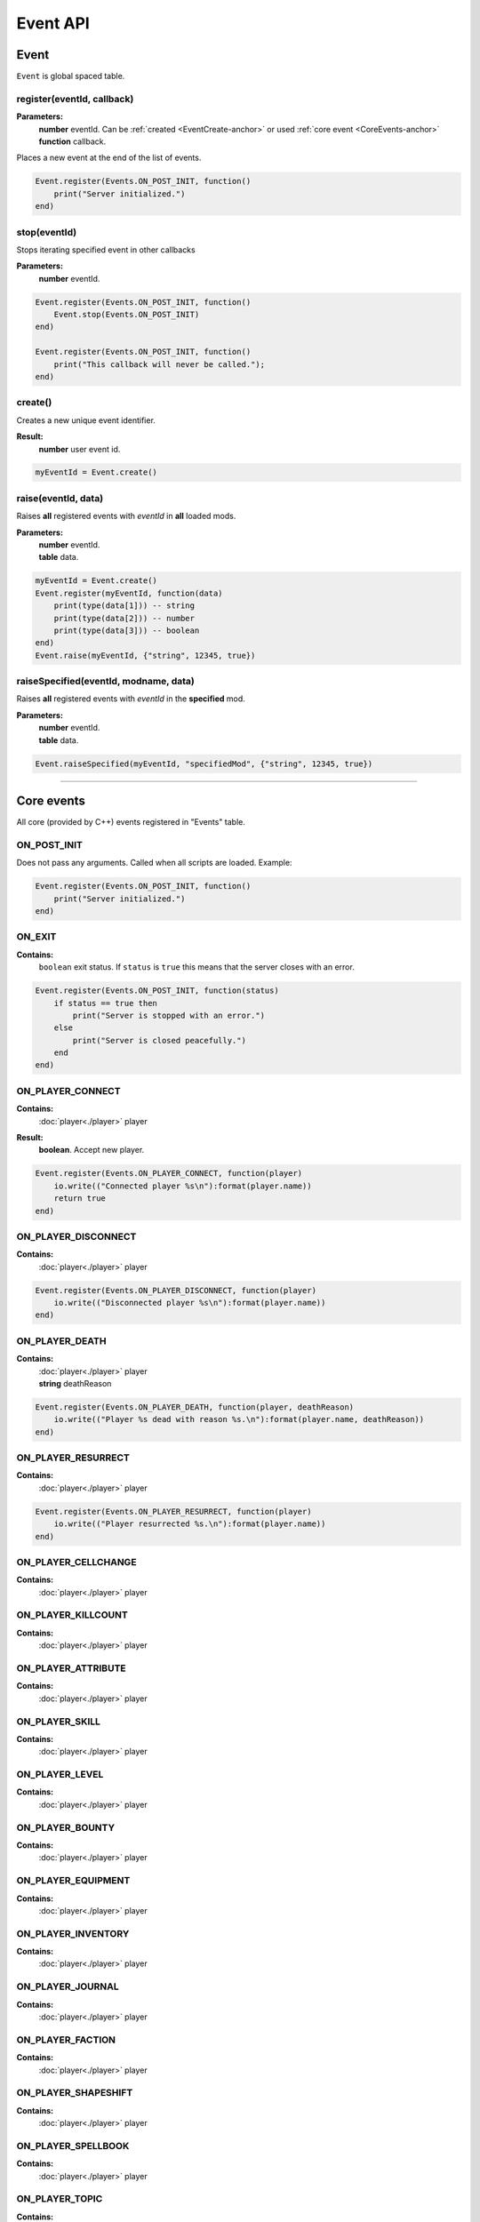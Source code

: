 =========
Event API
=========

Event
=====

``Event`` is global spaced table.

register(eventId, callback)
---------------------------

**Parameters:**
    | **number** eventId. Can be :ref:`created <EventCreate-anchor>` or used :ref:`core event <CoreEvents-anchor>`
    | **function** callback.

Places a new event at the end of the list of events.

.. code-block:: lua

    Event.register(Events.ON_POST_INIT, function()
        print("Server initialized.")
    end)

stop(eventId)
-------------

Stops iterating specified event in other callbacks

**Parameters:**
    | **number** eventId.

.. code-block:: lua

    Event.register(Events.ON_POST_INIT, function()
        Event.stop(Events.ON_POST_INIT)
    end)

    Event.register(Events.ON_POST_INIT, function()
        print("This callback will never be called.");
    end)

.. _EventCreate-anchor:

create()
--------

Creates a new unique event identifier.

**Result:**
    **number** user event id.

.. code-block:: lua

    myEventId = Event.create()

raise(eventId, data)
--------------------

Raises **all** registered events with `eventId` in **all** loaded mods.

**Parameters:**
    | **number** eventId.
    | **table** data.

.. code-block:: lua

    myEventId = Event.create()
    Event.register(myEventId, function(data) 
        print(type(data[1])) -- string
        print(type(data[2])) -- number
        print(type(data[3])) -- boolean
    end)
    Event.raise(myEventId, {"string", 12345, true})

raiseSpecified(eventId, modname, data)
--------------------------------------

Raises **all** registered events with `eventId` in the **specified** mod.

**Parameters:**
    | **number** eventId.
    | **table** data.

.. code-block:: lua

    Event.raiseSpecified(myEventId, "specifiedMod", {"string", 12345, true})

.. _CoreEvents-anchor:

----------------------------------------------------------------------------

Core events
===========

All core (provided by C++) events registered in "Events" table.

ON_POST_INIT
------------

Does not pass any arguments.
Called when all scripts are loaded. Example:

.. code-block:: lua

    Event.register(Events.ON_POST_INIT, function()
        print("Server initialized.")
    end)

ON_EXIT
-------

**Contains:**
    | ``boolean`` exit status. If ``status`` is ``true`` this means that the server closes with an error.
.. code-block:: lua

    Event.register(Events.ON_POST_INIT, function(status)
        if status == true then
            print("Server is stopped with an error.")
        else
            print("Server is closed peacefully.") 
        end
    end)

ON_PLAYER_CONNECT
-----------------

**Contains:**
    | :doc:`player<./player>` player
**Result:**
    **boolean**. Accept new player.

.. code-block:: lua

    Event.register(Events.ON_PLAYER_CONNECT, function(player)
        io.write(("Connected player %s\n"):format(player.name))
        return true
    end)

ON_PLAYER_DISCONNECT
--------------------

**Contains:**
    | :doc:`player<./player>` player

.. code-block:: lua

    Event.register(Events.ON_PLAYER_DISCONNECT, function(player)
        io.write(("Disconnected player %s\n"):format(player.name))
    end)


ON_PLAYER_DEATH
---------------

**Contains:**
    | :doc:`player<./player>` player
    | **string**              deathReason

.. code-block:: lua

    Event.register(Events.ON_PLAYER_DEATH, function(player, deathReason)
        io.write(("Player %s dead with reason %s.\n"):format(player.name, deathReason))
    end)

ON_PLAYER_RESURRECT
-------------------

**Contains:**
    | :doc:`player<./player>` player

.. code-block:: lua

    Event.register(Events.ON_PLAYER_RESURRECT, function(player)
        io.write(("Player resurrected %s.\n"):format(player.name))
    end)

ON_PLAYER_CELLCHANGE
--------------------

**Contains:**
    | :doc:`player<./player>` player

ON_PLAYER_KILLCOUNT
------------------------

**Contains:**
    | :doc:`player<./player>` player

ON_PLAYER_ATTRIBUTE
-------------------

**Contains:**
    | :doc:`player<./player>` player

ON_PLAYER_SKILL
---------------

**Contains:**
    | :doc:`player<./player>` player

ON_PLAYER_LEVEL
---------------

**Contains:**
    | :doc:`player<./player>` player

ON_PLAYER_BOUNTY
----------------

**Contains:**
    | :doc:`player<./player>` player

ON_PLAYER_EQUIPMENT
-------------------

**Contains:**
    | :doc:`player<./player>` player

ON_PLAYER_INVENTORY
-------------------

**Contains:**
    | :doc:`player<./player>` player

ON_PLAYER_JOURNAL
-----------------

**Contains:**
    | :doc:`player<./player>` player

ON_PLAYER_FACTION
-----------------

**Contains:**
    | :doc:`player<./player>` player

ON_PLAYER_SHAPESHIFT
--------------------

**Contains:**
    | :doc:`player<./player>` player

ON_PLAYER_SPELLBOOK
-------------------

**Contains:**
    | :doc:`player<./player>` player

ON_PLAYER_TOPIC
---------------

**Contains:**
    | :doc:`player<./player>` player

ON_PLAYER_DISPOSITION
---------------------

**Contains:**
    | :doc:`player<./player>` player

ON_PLAYER_BOOK
--------------

**Contains:**
    | :doc:`player<./player>` player

ON_PLAYER_MAP
-------------

**Not used.**

ON_PLAYER_REST
--------------

**Contains:**
    | :doc:`player<./player>` player

ON_PLAYER_SENDMESSAGE
---------------------

.. tip::

   This event is not recommended for parsing commands.
   Use :doc:`CommandController<./commandCotroller>` instead.

**Contains:**
    | :doc:`player<./player>` player
    | **string** message.

ON_PLAYER_ENDCHARGEN
--------------------

**Contains:**
    | :doc:`player<./player>` player

Called when player finishes the character generation sequence

.. _OnGUIAction-anchor:

ON_GUI_ACTION
-------------

**Contains:**
    | :doc:`player<./player>` player
    | **number** id
    | **string** data

.. code-block:: lua

    myMsgBoxId = 123
    Event.register(Events.ON_PLAYER_CONNECT, function(player)
        player:getGUI():customMessageBox(myMsgBoxId, "Wanna play on my cool server?", "Yep;Nope")
    end)
    
    Event.register(Events.ON_GUI_ACTION, function(player, id, data)
        if id == myMsgBoxId then
            if tonumber(data) == 0 then -- first "Yep" button
                player:message("Welcome!\n", false)
            elseif tonumber(data) == 1 then -- "Nope" button
                player:kick()
            end
        end
    end)

ON_REQUEST_PLUGIN_LIST
----------------------

**Contains:**
    | **number** id
    | **number** field
**Result:**
    | **string**.

ON_MP_REFNUM
------------

**Contains:**
    | **number** currentMpNum

ON_ACTOR_EQUIPMENT
------------------

**Contains:**
    | :doc:`player<./player>` player
    | **array** actors. Array contains :doc:`actors<./actor>`.

ON_ACTOR_CELL_CHANGE
--------------------

**Contains:**
    | :doc:`player<./player>` player
    | **array** actors. Array contains :doc:`actors<./actor>`.

ON_ACTOR_LIST
-------------

**Contains:**
    | :doc:`player<./player>` player
    | **array** actors. Array contains :doc:`actors<./actor>`.

ON_ACTOR_TEST
-------------

**Contains:**
    | :doc:`player<./player>` player
    | **array** actors. Array contains :doc:`actors<./actor>`.

ON_CELL_LOAD
------------

**Contains:**
    | :doc:`player<./player>` player
    | **string** description

ON_CELL_UNLOAD
--------------

**Contains:**
    | :doc:`player<./player>` player
    | **string** description

ON_CELL_DELETION
----------------

**Contains:**
    | **string** description

Called when ``cell`` removed from CellController

ON_CONTAINER
------------

**Contains:**
    | :doc:`player<./player>` player
    | **array** containers. Array contains :doc:`containers<./container>`.

ON_DOOR_STATE
-------------

**Contains:**
    | :doc:`player<./player>` player
    | **array** objects. Array contains :doc:`objects<./object>`.

ON_OBJECT_PLACE
---------------

**Contains:**
    | :doc:`player<./player>` player
    | **array** objects. Array contains :doc:`objects<./object>`.

ON_OBJECT_STATE
---------------

**Contains:**
    | :doc:`player<./player>` player
    | **array** objects. Array contains :doc:`objects<./object>`.

ON_OBJECT_SPAWN
---------------

**Contains:**
    | :doc:`player<./player>` player
    | **array** objects. Array contains :doc:`objects<./object>`.

ON_OBJECT_DELETE
----------------

**Contains:**
    | :doc:`player<./player>` player
    | **array** objects. Array contains :doc:`objects<./object>`.

ON_OBJECT_LOCK
--------------

**Contains:**
    | :doc:`player<./player>` player
    | **array** objects. Array contains :doc:`objects<./object>`.

ON_OBJECT_SCALE
---------------

**Contains:**
    | :doc:`player<./player>` player
    | **array** objects. Array contains :doc:`objects<./object>`.

ON_OBJECT_TRAP
--------------

**Contains:**
    | :doc:`player<./player>` player
    | **array** objects. Array contains :doc:`objects<./object>`.

